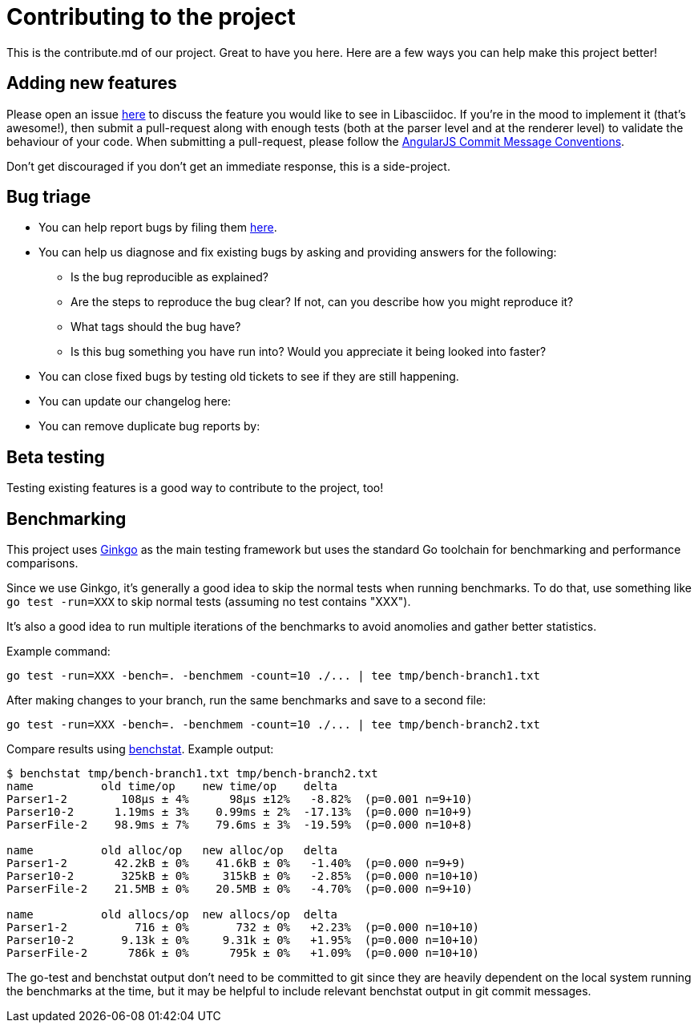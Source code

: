 = Contributing to the project

This is the contribute.md of our project. Great to have you here. Here are a few ways you can help make this project better!

== Adding new features

Please open an issue https://github.com/bytesparadise/libasciidoc/issues[here] to discuss the feature you would like to see in Libasciidoc.
If you're in the mood to implement it (that's awesome!), then submit a pull-request along with enough tests (both at the parser level and at the renderer level) to validate the behaviour of your code.
When submitting a pull-request, please follow the https://gist.github.com/stephenparish/9941e89d80e2bc58a153#commit-message-conventions[AngularJS Commit Message Conventions].

Don’t get discouraged if you don't get an immediate response, this is a side-project.

== Bug triage

* You can help report bugs by filing them https://github.com/bytesparadise/libasciidoc/issues[here].

* You can help us diagnose and fix existing bugs by asking and providing answers for the following:
** Is the bug reproducible as explained?
** Are the steps to reproduce the bug clear? If not, can you describe how you might reproduce it?
** What tags should the bug have?
** Is this bug something you have run into? Would you appreciate it being looked into faster?

* You can close fixed bugs by testing old tickets to see if they are still happening.
* You can update our changelog here:
* You can remove duplicate bug reports by:


== Beta testing

Testing existing features is a good way to contribute to the project, too!


== Benchmarking

This project uses http://onsi.github.io/ginkgo/[Ginkgo] as the main testing framework but uses the standard Go toolchain for benchmarking and performance comparisons.

Since we use Ginkgo, it's generally a good idea to skip the normal tests when running benchmarks.
To do that, use something like `go test -run=XXX` to skip normal tests (assuming no test contains "XXX").

It's also a good idea to run multiple iterations of the benchmarks to avoid anomolies and gather better statistics.

Example command:

```
go test -run=XXX -bench=. -benchmem -count=10 ./... | tee tmp/bench-branch1.txt
```

After making changes to your branch, run the same benchmarks and save to a second file:

```
go test -run=XXX -bench=. -benchmem -count=10 ./... | tee tmp/bench-branch2.txt
```

Compare results using https://godoc.org/golang.org/x/perf/cmd/benchstat[benchstat].  Example output:

```
$ benchstat tmp/bench-branch1.txt tmp/bench-branch2.txt
name          old time/op    new time/op    delta
Parser1-2        108µs ± 4%      98µs ±12%   -8.82%  (p=0.001 n=9+10)
Parser10-2      1.19ms ± 3%    0.99ms ± 2%  -17.13%  (p=0.000 n=10+9)
ParserFile-2    98.9ms ± 7%    79.6ms ± 3%  -19.59%  (p=0.000 n=10+8)

name          old alloc/op   new alloc/op   delta
Parser1-2       42.2kB ± 0%    41.6kB ± 0%   -1.40%  (p=0.000 n=9+9)
Parser10-2       325kB ± 0%     315kB ± 0%   -2.85%  (p=0.000 n=10+10)
ParserFile-2    21.5MB ± 0%    20.5MB ± 0%   -4.70%  (p=0.000 n=9+10)

name          old allocs/op  new allocs/op  delta
Parser1-2          716 ± 0%       732 ± 0%   +2.23%  (p=0.000 n=10+10)
Parser10-2       9.13k ± 0%     9.31k ± 0%   +1.95%  (p=0.000 n=10+10)
ParserFile-2      786k ± 0%      795k ± 0%   +1.09%  (p=0.000 n=10+10)
```

The go-test and benchstat output don't need to be committed to git since they are heavily dependent on the local system running the benchmarks at the time,
but it may be helpful to include relevant benchstat output in git commit messages.

